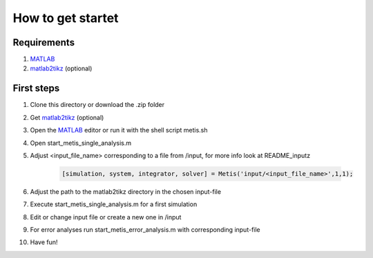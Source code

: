How to get startet
=====

.. _Requirements:

Requirements
------------

1. `MATLAB <https://www.mathworks.com/products/matlab.html>`_
2. `matlab2tikz <https://github.com/matlab2tikz/matlab2tikz>`_ (optional)


.. _First steps:

First steps
------------

1. Clone this directory or download the .zip folder
2. Get `matlab2tikz <https://github.com/matlab2tikz/matlab2tikz>`_ (optional)
3. Open the `MATLAB <https://www.mathworks.com/products/matlab.html>`_ editor or run it with the shell script metis.sh
4. Open start_metis_single_analysis.m
5. Adjust <input_file_name> corresponding to a file from /input, for more info look at README_inputz

    .. code-block:: console

           [simulation, system, integrator, solver] = Metis('input/<input_file_name>',1,1);
6. Adjust the path to the matlab2tikz directory in the chosen input-file
7. Execute start_metis_single_analysis.m for a first simulation
8. Edit or change input file or create a new one in /input
9. For error analyses run start_metis_error_analysis.m with corresponding input-file
10. Have fun!
